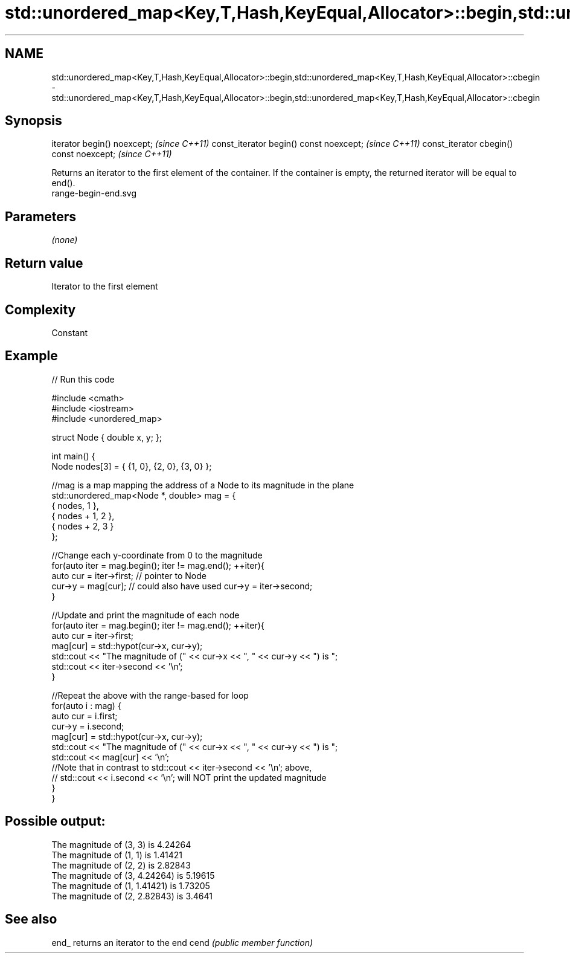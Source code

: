 .TH std::unordered_map<Key,T,Hash,KeyEqual,Allocator>::begin,std::unordered_map<Key,T,Hash,KeyEqual,Allocator>::cbegin 3 "2020.03.24" "http://cppreference.com" "C++ Standard Libary"
.SH NAME
std::unordered_map<Key,T,Hash,KeyEqual,Allocator>::begin,std::unordered_map<Key,T,Hash,KeyEqual,Allocator>::cbegin \- std::unordered_map<Key,T,Hash,KeyEqual,Allocator>::begin,std::unordered_map<Key,T,Hash,KeyEqual,Allocator>::cbegin

.SH Synopsis

iterator begin() noexcept;               \fI(since C++11)\fP
const_iterator begin() const noexcept;   \fI(since C++11)\fP
const_iterator cbegin() const noexcept;  \fI(since C++11)\fP

Returns an iterator to the first element of the container.
If the container is empty, the returned iterator will be equal to end().
 range-begin-end.svg

.SH Parameters

\fI(none)\fP

.SH Return value

Iterator to the first element

.SH Complexity

Constant


.SH Example


// Run this code

  #include <cmath>
  #include <iostream>
  #include <unordered_map>

  struct Node { double x, y; };

  int main() {
      Node nodes[3] = { {1, 0}, {2, 0}, {3, 0} };

      //mag is a map mapping the address of a Node to its magnitude in the plane
      std::unordered_map<Node *, double> mag = {
          { nodes,     1 },
          { nodes + 1, 2 },
          { nodes + 2, 3 }
      };

      //Change each y-coordinate from 0 to the magnitude
      for(auto iter = mag.begin(); iter != mag.end(); ++iter){
          auto cur = iter->first; // pointer to Node
          cur->y = mag[cur]; // could also have used  cur->y = iter->second;
      }

      //Update and print the magnitude of each node
      for(auto iter = mag.begin(); iter != mag.end(); ++iter){
          auto cur = iter->first;
          mag[cur] = std::hypot(cur->x, cur->y);
          std::cout << "The magnitude of (" << cur->x << ", " << cur->y << ") is ";
          std::cout << iter->second << '\\n';
      }

      //Repeat the above with the range-based for loop
      for(auto i : mag) {
          auto cur = i.first;
          cur->y = i.second;
          mag[cur] = std::hypot(cur->x, cur->y);
          std::cout << "The magnitude of (" << cur->x << ", " << cur->y << ") is ";
          std::cout << mag[cur] << '\\n';
          //Note that in contrast to std::cout << iter->second << '\\n'; above,
          // std::cout << i.second << '\\n'; will NOT print the updated magnitude
      }
  }

.SH Possible output:

  The magnitude of (3, 3) is 4.24264
  The magnitude of (1, 1) is 1.41421
  The magnitude of (2, 2) is 2.82843
  The magnitude of (3, 4.24264) is 5.19615
  The magnitude of (1, 1.41421) is 1.73205
  The magnitude of (2, 2.82843) is 3.4641


.SH See also



end_ returns an iterator to the end
cend \fI(public member function)\fP






